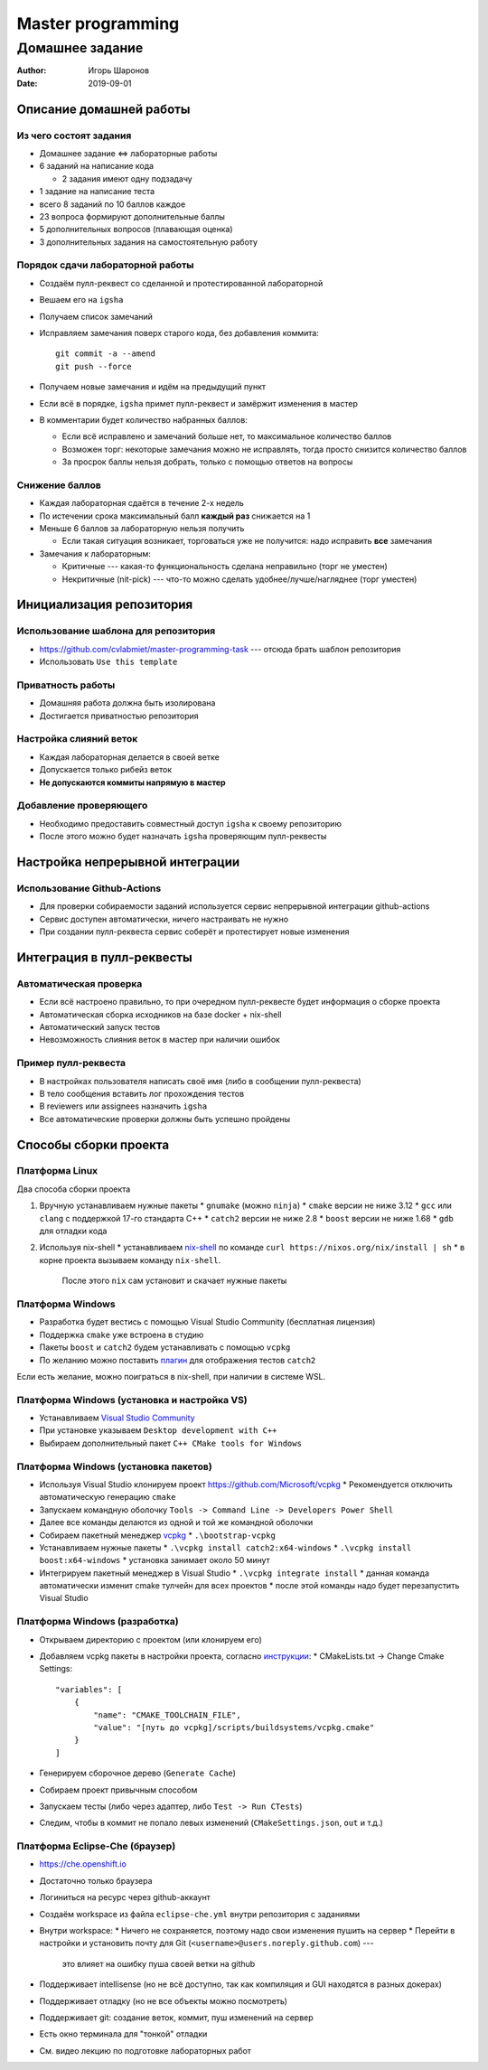 ==================
Master programming
==================

----------------
Домашнее задание
----------------

:Author: Игорь Шаронов
:Date: 2019-09-01

Описание домашней работы
========================

Из чего состоят задания
-----------------------

* Домашнее задание <=> лабораторные работы
* 6 заданий на написание кода

  * 2 задания имеют одну подзадачу

* 1 задание на написание теста
* всего 8 заданий по 10 баллов каждое
* 23 вопроса формируют дополнительные баллы
* 5 дополнительных вопросов (плавающая оценка)
* 3 дополнительных задания на самостоятельную работу

Порядок сдачи лабораторной работы
---------------------------------

* Создаём пулл-реквест со сделанной и протестированной лабораторной
* Вешаем его на ``igsha``
* Получаем список замечаний
* Исправляем замечания поверх старого кода, без добавления коммита::

   git commit -a --amend
   git push --force

* Получаем новые замечания и идём на предыдущий пункт
* Если всё в порядке, ``igsha`` примет пулл-реквест и замёржит изменения в мастер
* В комментарии будет количество набранных баллов:

  * Если всё исправлено и замечаний больше нет, то максимальное количество баллов
  * Возможен торг: некоторые замечания можно не исправлять, тогда просто снизится количество баллов
  * За просрок баллы нельзя добрать, только с помощью ответов на вопросы

Снижение баллов
---------------

* Каждая лабораторная сдаётся в течение 2-х недель
* По истечении срока максимальный балл **каждый раз** снижается на 1
* Меньше 6 баллов за лабораторную нельзя получить

  * Если такая ситуация возникает, торговаться уже не получится: надо исправить **все** замечания

* Замечания к лабораторным:

  * Критичные --- какая-то функциональность сделана неправильно (торг не уместен)
  * Некритичные (nit-pick) --- что-то можно сделать удобнее/лучше/нагляднее (торг уместен)

Инициализация репозитория
=========================

Использование шаблона для репозитория
-------------------------------------

* https://github.com/cvlabmiet/master-programming-task --- отсюда брать шаблон репозитория
* Использовать ``Use this template``

.. image:: use-template.png

Приватность работы
------------------

* Домашняя работа должна быть изолирована
* Достигается приватностью репозитория

.. image:: private-repo.png

Настройка слияний веток
-----------------------

* Каждая лабораторная делается в своей ветке
* Допускается только рибейз веток
* **Не допускаются коммиты напрямую в мастер**

.. image:: merge-settings.png

Добавление проверяющего
-----------------------

* Необходимо предоставить совместный доступ ``igsha`` к своему репозиторию
* После этого можно будет назначать ``igsha`` проверяющим пулл-реквесты

.. image:: add-collaborator.png

Настройка непрерывной интеграции
================================

Использование Github-Actions
----------------------------

* Для проверки собираемости заданий используется сервис непрерывной интеграции github-actions
* Сервис доступен автоматически, ничего настраивать не нужно
* При создании пулл-реквеста сервис соберёт и протестирует новые изменения

.. image:: github-actions.png

Интеграция в пулл-реквесты
==========================

Автоматическая проверка
-----------------------

* Если всё настроено правильно, то при очередном пулл-реквесте будет информация о сборке проекта
* Автоматическая сборка исходников на базе docker + nix-shell
* Автоматический запуск тестов
* Невозможность слияния веток в мастер при наличии ошибок

.. image:: failed-task.png

Пример пулл-реквеста
--------------------

* В настройках пользователя написать своё имя (либо в сообщении пулл-реквеста)
* В тело сообщения вставить лог прохождения тестов
* В reviewers или assignees назначить ``igsha``
* Все автоматические проверки должны быть успешно пройдены

.. image:: successed-task.png

Способы сборки проекта
======================

Платформа Linux
---------------

Два способа сборки проекта

#. Вручную устанавливаем нужные пакеты
   * ``gnumake`` (можно ``ninja``)
   * ``cmake`` версии не ниже 3.12
   * ``gcc`` или ``clang`` с поддержкой 17-го стандарта C++
   * ``catch2`` версии не ниже 2.8
   * ``boost`` версии не ниже 1.68
   * ``gdb`` для отладки кода

#. Используя nix-shell
   * устанавливаем `nix-shell <https://nixos.org/nix/>`_ по команде ``curl https://nixos.org/nix/install | sh``
   * в корне проекта вызываем команду ``nix-shell``.
     После этого ``nix`` сам установит и скачает нужные пакеты

Платформа Windows
-----------------

* Разработка будет вестись с помощью Visual Studio Community (бесплатная лицензия)
* Поддержка ``cmake`` уже встроена в студию
* Пакеты ``boost`` и ``catch2`` будем устанавливать с помощью ``vcpkg``
* По желанию можно поставить `плагин <https://marketplace.visualstudio.com/items?itemName=JohnnyHendriks.ext01>`_
  для отображения тестов ``catch2``

Если есть желание, можно поиграться в nix-shell, при наличии в системе WSL.

Платформа Windows (установка и настройка VS)
--------------------------------------------

* Устанавливаем `Visual Studio Community <https://visualstudio.microsoft.com/free-developer-offers>`_
* При установке указываем ``Desktop development with C++``
* Выбираем дополнительный пакет ``C++ CMake tools for Windows``

.. image:: vs-setup.png

Платформа Windows (установка пакетов)
-------------------------------------

* Используя Visual Studio клонируем проект https://github.com/Microsoft/vcpkg
  * Рекомендуется отключить автоматическую генерацию ``cmake``
* Запускаем командную оболочку ``Tools -> Command Line -> Developers Power Shell``
* Далее все команды делаются из одной и той же командной оболочки
* Собираем пакетный менеджер `vcpkg <https://docs.microsoft.com/ru-ru/cpp/build/vcpkg?view=vs-2019>`_
  * ``.\bootstrap-vcpkg``

* Устанавливаем нужные пакеты
  * ``.\vcpkg install catch2:x64-windows``
  * ``.\vcpkg install boost:x64-windows``
  * установка занимает около 50 минут

* Интегрируем пакетный менеджер в Visual Studio
  * ``.\vcpkg integrate install``
  * данная команда автоматически изменит cmake тулчейн для всех проектов
  * после этой команды надо будет перезапустить Visual Studio

Платформа Windows (разработка)
------------------------------

* Открываем директорию с проектом (или клонируем его)
* Добавляем vcpkg пакеты в настройки проекта,
  согласно `инструкции <https://vcpkg.readthedocs.io/en/latest/examples/installing-and-using-packages/#cmake>`_:
  * CMakeLists.txt -> Change Cmake Settings::

        "variables": [
            {
                "name": "CMAKE_TOOLCHAIN_FILE",
                "value": "[путь до vcpkg]/scripts/buildsystems/vcpkg.cmake"
            }
        ]

* Генерируем сборочное дерево (``Generate Cache``)
* Собираем проект привычным способом
* Запускаем тесты (либо через адаптер, либо ``Test -> Run CTests``)
* Следим, чтобы в коммит не попало левых изменений (``CMakeSettings.json``, ``out`` и т.д.)

Платформа Eclipse-Che (браузер)
-------------------------------

* https://che.openshift.io
* Достаточно только браузера
* Логиниться на ресурс через github-аккаунт
* Создаём workspace из файла ``eclipse-che.yml`` внутри репозитория с заданиями

* Внутри workspace:
  * Ничего не сохраняется, поэтому надо свои изменения пушить на сервер
  * Перейти в настройки и установить почту для Git (``<username>@users.noreply.github.com``) ---
    это влияет на ошибку пуша своей ветки на github

* Поддерживает intellisense (но не всё доступно, так как компиляция и GUI находятся в разных докерах)
* Поддерживает отладку (но не все объекты можно посмотреть)
* Поддерживает git: создание веток, коммит, пуш изменений на сервер
* Есть окно терминала для "тонкой" отладки
* См. видео лекцию по подготовке лабораторных работ
